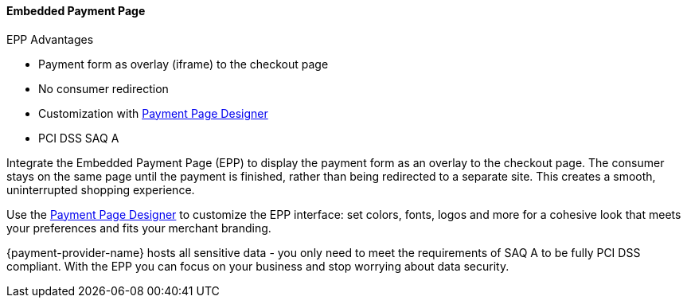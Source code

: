// include::shortcuts.adoc[]

[#PaymentPageSolutions_PPv2_EPP]
==== Embedded Payment Page

====
.EPP Advantages
- Payment form as overlay (iframe) to the checkout page
- No consumer redirection
- Customization with <<PaymentPageSolutions_PPv2_PaymentPageDesigner, Payment Page Designer>>
- PCI DSS SAQ A

//-
====

Integrate the Embedded Payment Page (EPP) to display the payment form as
an overlay to the checkout page. The consumer stays on the same page
until the payment is finished, rather than being redirected to a
separate site. This creates a smooth, uninterrupted shopping experience.

Use the <<PaymentPageSolutions_PPv2_PaymentPageDesigner, Payment Page Designer>> to customize the EPP interface: set colors, fonts, logos and
more for a cohesive look that meets your preferences and fits your
merchant branding.

{payment-provider-name} hosts all sensitive data - you only need to meet the
requirements of SAQ A to be fully PCI DSS compliant. With the EPP you
can focus on your business and stop worrying about data security.

ifdef::env-wirecard[]
|===
| image:images/03-01-02-embedded-payment-page/EPPintroduction.png[Embedded Payment Page Demo, 680, 460]
|===
endif::[]

//-
